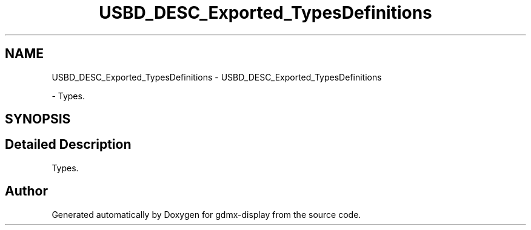 .TH "USBD_DESC_Exported_TypesDefinitions" 3 "Mon May 24 2021" "gdmx-display" \" -*- nroff -*-
.ad l
.nh
.SH NAME
USBD_DESC_Exported_TypesDefinitions \- USBD_DESC_Exported_TypesDefinitions
.PP
 \- Types\&.  

.SH SYNOPSIS
.br
.PP
.SH "Detailed Description"
.PP 
Types\&. 


.SH "Author"
.PP 
Generated automatically by Doxygen for gdmx-display from the source code\&.
